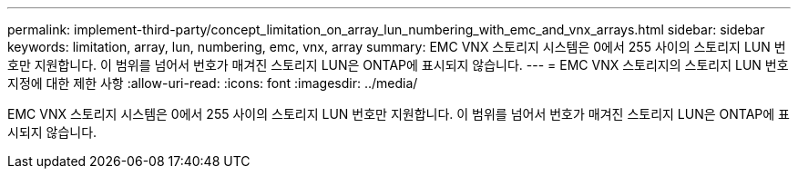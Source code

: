 ---
permalink: implement-third-party/concept_limitation_on_array_lun_numbering_with_emc_and_vnx_arrays.html 
sidebar: sidebar 
keywords: limitation, array, lun, numbering, emc, vnx, array 
summary: EMC VNX 스토리지 시스템은 0에서 255 사이의 스토리지 LUN 번호만 지원합니다. 이 범위를 넘어서 번호가 매겨진 스토리지 LUN은 ONTAP에 표시되지 않습니다. 
---
= EMC VNX 스토리지의 스토리지 LUN 번호 지정에 대한 제한 사항
:allow-uri-read: 
:icons: font
:imagesdir: ../media/


[role="lead"]
EMC VNX 스토리지 시스템은 0에서 255 사이의 스토리지 LUN 번호만 지원합니다. 이 범위를 넘어서 번호가 매겨진 스토리지 LUN은 ONTAP에 표시되지 않습니다.
